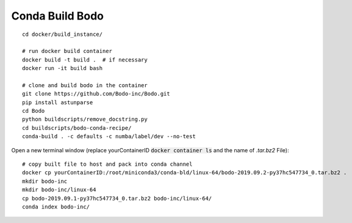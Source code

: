 .. _development:

Conda Build Bodo
----------------------
::

    cd docker/build_instance/
    
    # run docker build container
    docker build -t build .  # if necessary
    docker run -it build bash
    
    # clone and build bodo in the container
    git clone https://github.com/Bodo-inc/Bodo.git
    pip install astunparse
    cd Bodo
    python buildscripts/remove_docstring.py
    cd buildscripts/bodo-conda-recipe/
    conda-build . -c defaults -c numba/label/dev --no-test

Open a new terminal window (replace yourContainerID :code:`docker container ls` and the name of `.tar.bz2` File)::
    
    # copy built file to host and pack into conda channel
    docker cp yourContainerID:/root/miniconda3/conda-bld/linux-64/bodo-2019.09.2-py37hc547734_0.tar.bz2 .
    mkdir bodo-inc
    mkdir bodo-inc/linux-64
    cp bodo-2019.09.1-py37hc547734_0.tar.bz2 bodo-inc/linux-64/
    conda index bodo-inc/
